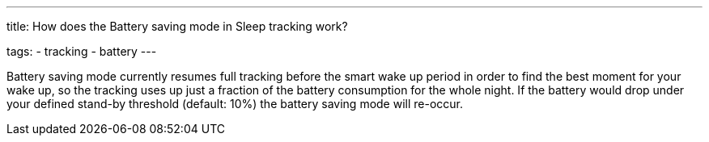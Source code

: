 ---
title: How does the Battery saving mode in Sleep tracking work?

tags:
  - tracking
  - battery
---

Battery saving mode currently resumes full tracking before the smart wake up period in order to find the best moment for your wake up, so the tracking uses up just a fraction of the battery consumption for the whole night. If the battery would drop under your defined stand-by threshold (default: 10%) the battery saving mode will re-occur.
